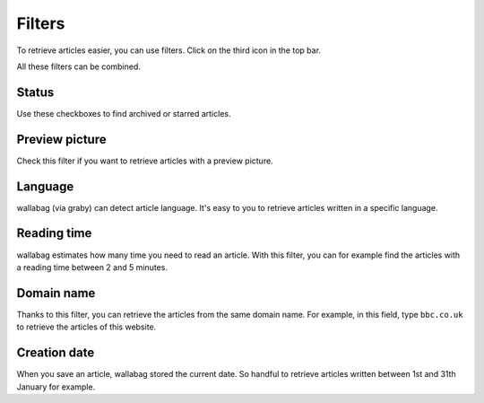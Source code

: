 Filters
=======

To retrieve articles easier, you can use filters.
Click on the third icon in the top bar.

.. image:: ../../img/user/topbar.png
   :alt: Top bar
   :align: center

All these filters can be combined.

.. image:: ../../img/user/filters.png
   :alt: Combine all filters
   :align: center

Status
------

Use these checkboxes to find archived or starred articles.

Preview picture
---------------

Check this filter if you want to retrieve articles with a preview picture.

Language
--------

wallabag (via graby) can detect article language. It's easy to you to retrieve articles
written in a specific language.

Reading time
------------

wallabag estimates how many time you need to read an article. With this filter,
you can for example find the articles with a reading time between 2 and 5 minutes.

Domain name
-----------

Thanks to this filter, you can retrieve the articles from the same domain name.
For example, in this field, type ``bbc.co.uk`` to retrieve the articles of this website.

Creation date
-------------

When you save an article, wallabag stored the current date. So handful to retrieve articles written
between 1st and 31th January for example.
